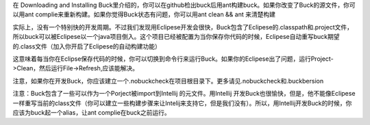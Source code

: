 在 Downloading and Installing Buck里介绍的，你可以在github检出buck后用ant构建buck。如果你改变了Buck的源文件，你可以用ant complie来重新构建。如果你觉得Buck状态有问题，你可以用ant clean && ant 来清楚构建

实际上，没有一个特别快的开发周期。不过我们发现用Eclipese开发会很快，Buck包含了Eclipese的.classpath和.project文件，所以buck可以被Eclipese以一个java项目倒入。这个项目已经被配置为当你保存你代码的时候，Eclipese自动重写buck期望的.class文件（加入你开启了Eclipese的自动构建功能）

这意味着每当你在Eclipse保存代码的时候，你可以切换到命令行来运行Buck。如果你的Eclipese出了问题，运行Project->Clean，然后运行File->Refresh,应该能解决。


注意，如果你在开发Buck，你应该建立一个.nobuckcheck在项目根目录下。更多请见.nobuckcheck和.buckbersion

注意：Buck包含了一些可以作为一个Porject被import到Intellij 的元文件。用Intellij 开发Buck也很愉快，但是，他不能像Eclipese一样重写当前的class文件（你可以建立一些构建步骤来让Intelij来支持它，但是我们没有）。所以，用Intellij开发Buck的时候，你应该为buck起一个alias，让ant complie在buck之前运行。